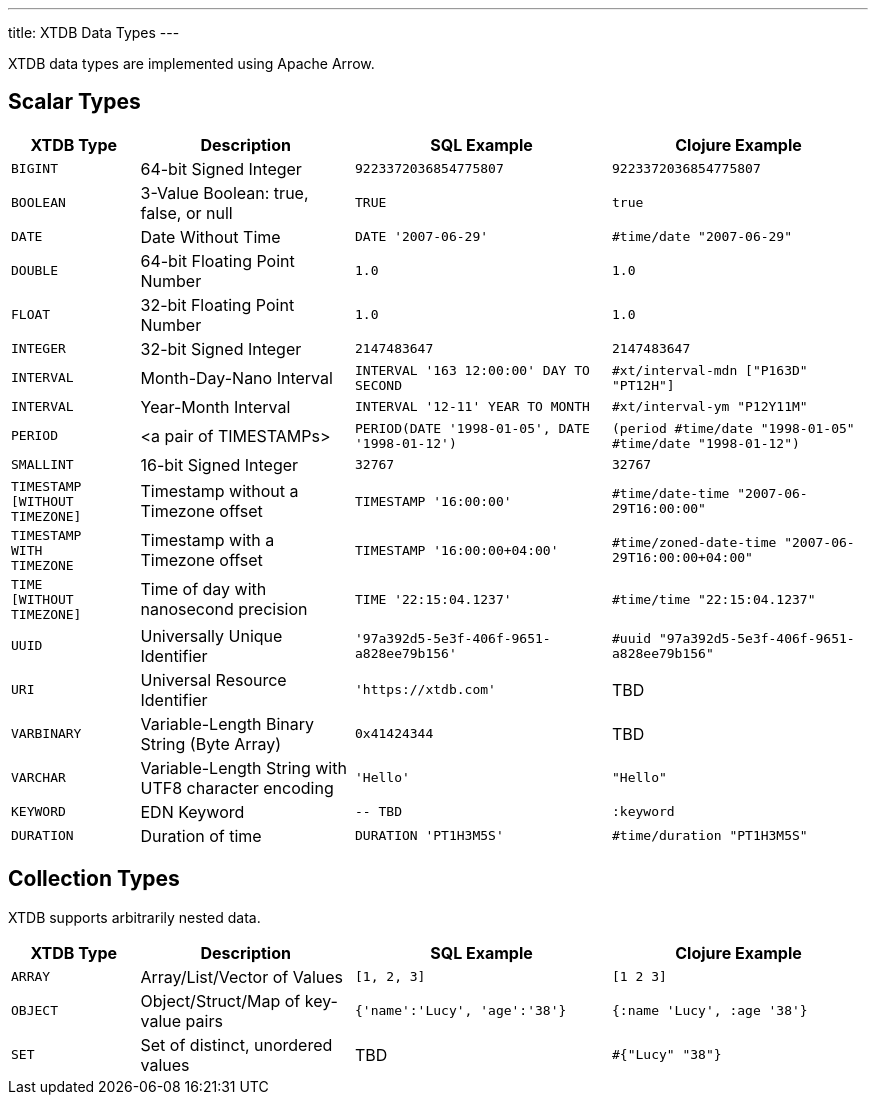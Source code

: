 ---
title: XTDB Data Types
---

XTDB data types are implemented using Apache Arrow.

== Scalar Types

[cols="3,5,6,6"]
|===
|XTDB Type |Description |SQL Example |Clojure Example

|`BIGINT`
|64-bit Signed Integer
|`9223372036854775807`
|`9223372036854775807`

|`BOOLEAN`
|3-Value Boolean: true, false, or null
|`TRUE`
|`true`

|`DATE`
|Date Without Time
|`DATE '2007-06-29'`
|`#time/date "2007-06-29"`

|`DOUBLE`
|64-bit Floating Point Number
|`1.0`
|`1.0`

|`FLOAT`
|32-bit Floating Point Number
|`1.0`
|`1.0`

|`INTEGER`
|32-bit Signed Integer
|`2147483647`
|`2147483647`

|`INTERVAL`
|Month-Day-Nano Interval
|`INTERVAL '163 12:00:00' DAY TO SECOND`
|`#xt/interval-mdn ["P163D" "PT12H"]`

|`INTERVAL`
|Year-Month Interval
|`INTERVAL '12-11' YEAR TO MONTH`
|`#xt/interval-ym "P12Y11M"`

|`PERIOD`
| <a pair of TIMESTAMPs>
|`PERIOD(DATE '1998-01-05', DATE '1998-01-12')`
|`(period #time/date "1998-01-05" #time/date "1998-01-12")`

|`SMALLINT`
|16-bit Signed Integer
|`32767`
|`32767`

|`TIMESTAMP +
[WITHOUT +
TIMEZONE]`
|Timestamp without a Timezone offset
|`TIMESTAMP '16:00:00'`
|`#time/date-time "2007-06-29T16:00:00"`

|`TIMESTAMP +
WITH +
TIMEZONE`
|Timestamp with a Timezone offset
|`TIMESTAMP '16:00:00+04:00'`
|`#time/zoned-date-time "2007-06-29T16:00:00+04:00"`

|`TIME +
[WITHOUT +
TIMEZONE]`
|Time of day with nanosecond precision
|`TIME '22:15:04.1237'`
|`#time/time "22:15:04.1237"`

|`UUID`
|Universally Unique Identifier
|`'97a392d5-5e3f-406f-9651-a828ee79b156'`
|`#uuid "97a392d5-5e3f-406f-9651-a828ee79b156"`

|`URI`
|Universal Resource Identifier
|`'https://xtdb.com'`
|TBD

|`VARBINARY`
|Variable-Length Binary String (Byte Array)
|`0x41424344`
|TBD

|`VARCHAR`
|Variable-Length String with UTF8 character encoding
|`'Hello'`
|`"Hello"`

|`KEYWORD`
|EDN Keyword
|`-- TBD`
|`:keyword`

|`DURATION`
| Duration of time
|`DURATION 'PT1H3M5S'`
|`#time/duration "PT1H3M5S"`

|===

////
Undocumented / Unsupported:

* Keyword / :keyword
* TinyInt / :i8 -- the SQL Spec seems to have no direct support for TinyInt / Byte
* Date/Time types with (seemingly?) no spec equivalent:
** Instant
** ZonedDateTime
** OffsetDateTime
** LocalDateTime
** Duration
** LocalDate

Unsupported, but exists in spec:
|`TIME WITH TIME ZONE`
|`?`
|Time of day with nanosecond precision
|`TIME WITH TIME ZONE '22:15:04.1237'`

////

== Collection Types

XTDB supports arbitrarily nested data.

[cols="3,5,6,6"]
|===
|XTDB Type |Description |SQL Example |Clojure Example

|`ARRAY`
|Array/List/Vector of Values
|`[1, 2, 3]`
|`[1 2 3]`

|`OBJECT`
|Object/Struct/Map of key-value pairs
|`{'name':'Lucy', 'age':'38'}`
|`{:name 'Lucy', :age '38'}`

|`SET`
|Set of distinct, unordered values
|TBD
|`#{"Lucy" "38"}`

|===

